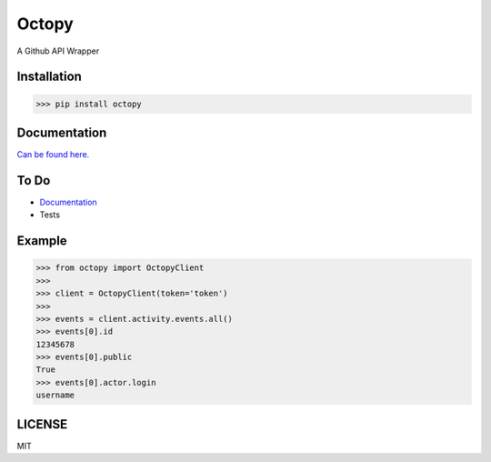 Octopy-------.. image:: https://i.postimg.cc/3RzsdX06/logo-new.png  .. |version| image:: https://img.shields.io/pypi/v/octopy?color=green&style=flat-square.. |license| image:: https://img.shields.io/pypi/l/octopy?color=blue&style=flat-square.. |pyversion| image:: https://img.shields.io/pypi/pyversions/octopy?color=blueviolet&style=flat-square|version| |license| |pyversion|A Github API WrapperInstallation*************>>> pip install octopyDocumentation**************`Can be found here. <https://github.com/monzita/octopy/wiki>`_ To Do*************** `Documentation <https://github.com/monzita/octopy/wiki>`_* TestsExample*******>>> from octopy import OctopyClient>>>>>> client = OctopyClient(token='token')>>>>>> events = client.activity.events.all()>>> events[0].id12345678>>> events[0].publicTrue>>> events[0].actor.loginusernameLICENSE*******MIT